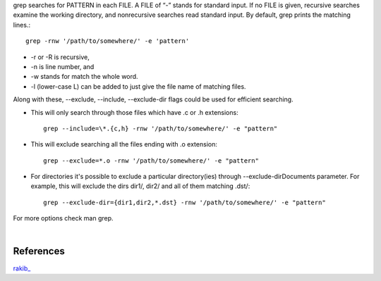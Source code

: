 .. title: grep searches for PATTERN.
.. slug: grep-searches-for-pattern
.. date: 2018-05-25 11:28:01 UTC+07:00
.. tags: linux
.. category: software
.. link: 
.. description: 
.. type: text



grep searches for PATTERN in each FILE. A FILE of “-” stands for standard input. If no FILE is given, recursive searches examine the working  directory, and nonrecursive searches read standard input. By default, grep prints the matching lines.::

	grep -rnw '/path/to/somewhere/' -e 'pattern'

+ -r or -R  is recursive,
+ -n is line number, and
+ -w stands for match the whole word.
+ -l (lower-case L) can be added to just give the file name of matching files.

Along with these, --exclude, --include, --exclude-dir flags could be used for efficient searching.

+ This will only search through those files which have .c or .h extensions::

	grep --include=\*.{c,h} -rnw '/path/to/somewhere/' -e "pattern"

+ This will exclude searching all the files ending with .o extension::

	grep --exclude=*.o -rnw '/path/to/somewhere/' -e "pattern"

+ For directories it's possible to exclude a particular directory(ies) through --exclude-dirDocuments parameter. For example, this will exclude the dirs dir1/, dir2/ and all of them matching .dst/::

	grep --exclude-dir={dir1,dir2,*.dst} -rnw '/path/to/somewhere/' -e "pattern"

For more options check man grep.

|

References
----------
`rakib_ <https://stackoverflow.com/questions/16956810/how-do-i-find-all-files-containing-specific-text-on-linux>`_

